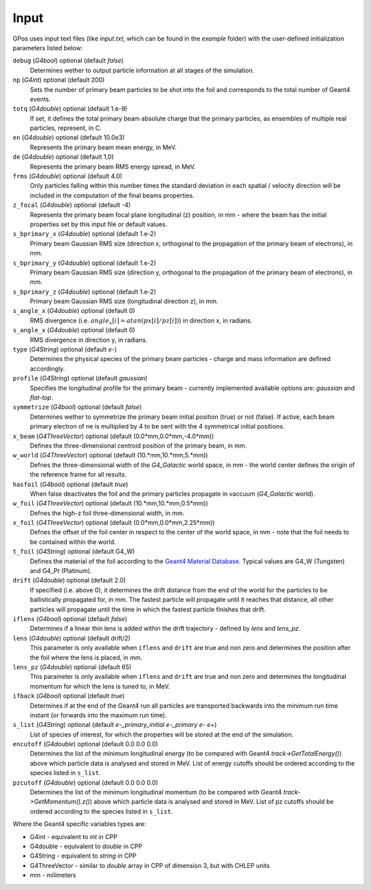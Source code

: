 .. _eg:

Input
=======

GPos uses input text files (like *input.txt*, which can be found in the `example` folder) with the user-defined initialization parameters listed below:

``debug`` (`G4bool`) optional (default `false`)
  Determines wether to output particle information at all stages of the simulation.

``np`` (`G4int`) optional (default 200)
  Sets the number of primary beam particles to be shot into the foil and corresponds to the total number of Geant4 events.

``totq`` (`G4double`) optional (default 1.e-9)
  If set, it defines the total primary beam absolute charge that the primary particles, as ensembles of multiple real particles, represent, in C.

``en`` (`G4double`) optional (default 10.0e3)
  Represents the primary beam mean energy, in MeV.
  
``de`` (`G4double`) optional (default 1,0)
  Represents the primary beam RMS energy spread, in MeV.
  
``frms`` (`G4double`) optional (default 4.0)
  Only particles falling within this number times the standard deviation in each spatial / velocity direction will be included in the computation of the final beams properties.
  
``z_focal`` (`G4double`) optional (default -4)
  Represents the primary beam focal plane longitudinal (z) position, in mm - where the beam has the initial properties set by this input file or default values.

``s_bprimary_x`` (`G4double`) optional (default 1.e-2)
  Primary beam Gaussian RMS size (direction x, orthogonal to the propagation of the primary beam of electrons), in mm.
  
``s_bprimary_y`` (`G4double`) optional (default 1.e-2)
  Primary beam Gaussian RMS size (direction y, orthogonal to the propagation of the primary beam of electrons), in mm.
  
``s_bprimary_z`` (`G4double`) optional (default 1.e-2)
  Primary beam Gaussian RMS size (longitudinal direction z), in mm.

``s_angle_x`` (`G4double`) optional (default 0)
  RMS divergence (i.e. :math:`angle_x[i]  = atan (px[i] / pz[i])`) in direction x, in radians.

``s_angle_x`` (`G4double`) optional (default 0)
  RMS divergence in direction y, in radians.
  
``type`` (`G4String`) optional (default `e-`)
  Determines the physical species of the primary beam particles - charge and mass information are defined accordingly.

``profile`` (`G4String`) optional (default `gaussian`)
  Specifies the longitudinal profile for the primary beam - currently implemented available options are: `gaussian` and `flat-top`.
  
``symmetrize`` (`G4bool`) optional (default `false`)
  Determines wether to symmetrize the primary beam initial position (true) or not (false).
  If active, each beam primary electron of ne is multiplied by 4 to be sent with the 4 symmetrical initial positions.

``x_beam`` (`G4ThreeVector`) optional (default (0.0*mm,0.0*mm,-4.0*mm))
  Defines the three-dimensional centroid position of the primary beam, in mm.

``w_world`` (`G4ThreeVector`) optional (default (10.*mm,10.*mm,5.*mm))
  Defnes the three-dimensional width of the `G4_Galactic` world space, in mm - the world center defines the origin of the reference frame for all results.

``hasfoil`` (`G4bool`) optional (default `true`)
  When false deactivates the foil and the primary particles propagate in vaccuum (`G4_Galactic` world).

``w_foil`` (`G4ThreeVector`) optional (default (10.*mm,10.*mm,0.5*mm))
  Defnes the high-z foil three-dimensional width, in mm.

``x_foil`` (`G4ThreeVector`) optional (default (0.0*mm,0.0*mm,2.25*mm))
  Defnes the offset of the foil center in respect to the center of the world space, in mm - note that the foil needs to be contained within the world.

``t_foil`` (`G4String`) optional (default G4_W)
  Defines the material of the foil according to the `Geant4 Material Database <https://geant4-userdoc.web.cern.ch/UsersGuides/ForApplicationDeveloper/html/Appendix/materialNames.html>`_.
  Typical values are G4_W (Tungsten) and G4_Pt (Platinum).

``drift`` (`G4double`) optional (default 2.0)
  If specified (i.e. above 0), it determines the drift distance from the end of the world for the particles to be ballistically propagated for, in mm.
  The fastest particle will propagate until it reaches that distance, all other particles will propagate until the time in which the fastest particle finishes that drift.

``iflens`` (`G4bool`) optional (default `false`)
  Determines if a linear thin lens is added within the drift trajectory - defined by `lens` and `lens_pz`.
  
``lens`` (`G4double`) optional (default drift/2)
  This parameter is only available when ``iflens`` and ``drift`` are true and non zero and determines the position after the foil where the lens is placed, in mm.

``lens_pz`` (`G4double`) optional (default 65)
  This parameter is only available when ``iflens`` and ``drift`` are true and non zero and determines the longitudinal momentum for which the lens is tuned to, in MeV.

``ifback`` (`G4bool`) optional (default `true`)
  Determines if at the end of the Geant4 run all particles are transported backwards into the minimum run time instant (or forwards into the maximum run time).

``s_list`` (`G4String`) optional (default `e-_primary_initial e-_primary e- e+`)
  List of species of interest, for which the properties will be stored at the end of the simulation.

``encutoff`` (`G4double`) optional (default 0.0 0.0 0.0)
  Determines the list of the minimum longitudinal energy (to be compared with Geant4 `track->GetTotalEnergy()`) above which particle data is analysed and stored in MeV.
  List of energy cutoffs should be ordered according to the species listed in ``s_list``.

``pzcutoff`` (`G4double`) optional (default 0.0 0.0 0.0)
  Determines the list of the minimum longitudinal momentum (to be compared with Geant4 `track->GetMomentum().z()`) above which particle data is analysed and stored in MeV.
  List of pz cutoffs should be ordered according to the species listed in ``s_list``.


Where the Geant4 specific variables types are:
    
* G4int - equivalent to `int` in CPP
* G4double - equivalent to `double` in CPP
* G4String - equivalent to `string` in CPP
* G4ThreeVector - similar to `double` array in CPP of dimension 3, but with CHLEP units
* mm - milimeters
